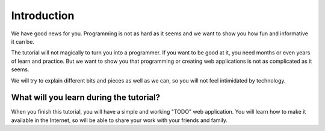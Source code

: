 ============
Introduction
============

We have good news for you. Programming is not as hard as it seems and 
we want to show you how fun and informative it can be.

The tutorial will not magically to turn you into a programmer. 
If you want to be good at it, you need months or even years of 
learn and practice. But we want to show you that programming or 
creating web applications is not as complicated as it seems. 

We will try to explain different bits and pieces as well as we can, 
so you will not feel intimidated by technology.


What will you learn during the tutorial?
----------------------------------------

When you finish this tutorial, you will have a simple and working "TODO"
web application. You will learn how to make it available in the
Internet, so will be able to share your work with your friends and family.

.. todo:: ADD Screenshort


